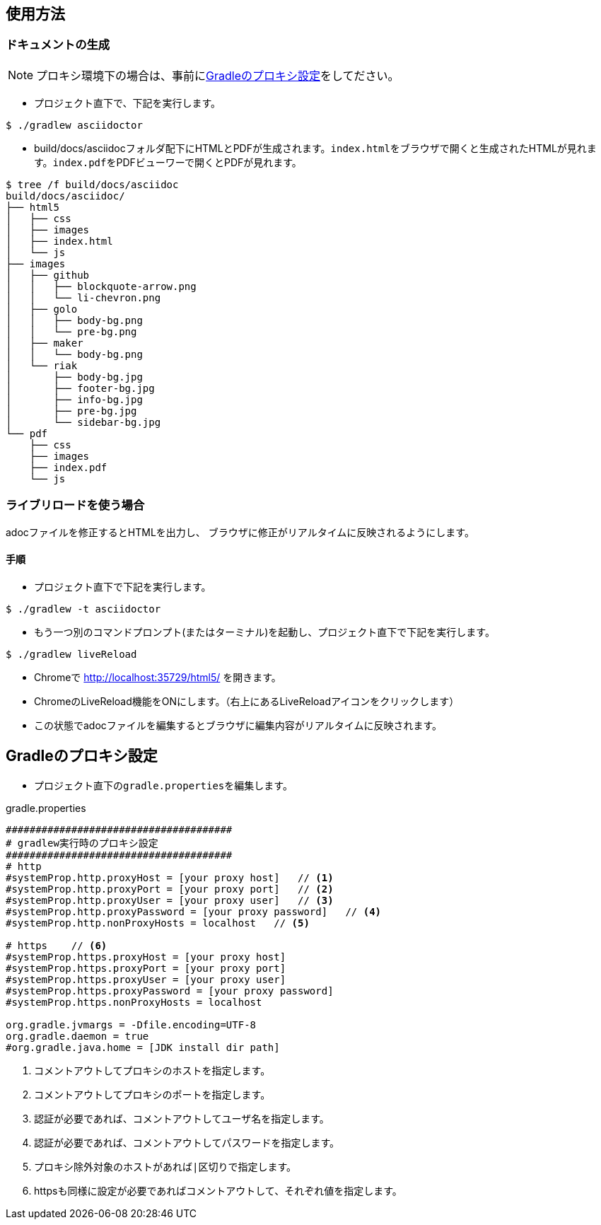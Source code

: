 == 使用方法
=== ドキュメントの生成
NOTE: プロキシ環境下の場合は、事前に<<_gradleのプロキシ設定, Gradleのプロキシ設定>>をしてださい。

* プロジェクト直下で、下記を実行します。

[source, bash]
----
$ ./gradlew asciidoctor
----

* build/docs/asciidocフォルダ配下にHTMLとPDFが生成されます。``index.html``をブラウザで開くと生成されたHTMLが見れます。``index.pdf``をPDFビューワーで開くとPDFが見れます。
[source, bash]
----
$ tree /f build/docs/asciidoc
build/docs/asciidoc/
├── html5
│   ├── css
│   ├── images
│   ├── index.html
│   └── js
├── images
│   ├── github
│   │   ├── blockquote-arrow.png
│   │   └── li-chevron.png
│   ├── golo
│   │   ├── body-bg.png
│   │   └── pre-bg.png
│   ├── maker
│   │   └── body-bg.png
│   └── riak
│       ├── body-bg.jpg
│       ├── footer-bg.jpg
│       ├── info-bg.jpg
│       ├── pre-bg.jpg
│       └── sidebar-bg.jpg
└── pdf
    ├── css
    ├── images
    ├── index.pdf
    └── js
----


=== ライブリロードを使う場合
adocファイルを修正するとHTMLを出力し、
ブラウザに修正がリアルタイムに反映されるようにします。

==== 手順
* プロジェクト直下で下記を実行します。

[source, bash]
----
$ ./gradlew -t asciidoctor
----

* もう一つ別のコマンドプロンプト(またはターミナル)を起動し、プロジェクト直下で下記を実行します。

[source, bash]
----
$ ./gradlew liveReload
----

* Chromeで http://localhost:35729/html5/ を開きます。

* ChromeのLiveReload機能をONにします。（右上にあるLiveReloadアイコンをクリックします）

* この状態でadocファイルを編集するとブラウザに編集内容がリアルタイムに反映されます。


== Gradleのプロキシ設定
* プロジェクト直下の``gradle.properties``を編集します。

.gradle.properties
[source]
----
######################################
# gradlew実行時のプロキシ設定
######################################
# http
#systemProp.http.proxyHost = [your proxy host]   // <1>
#systemProp.http.proxyPort = [your proxy port]   // <2>
#systemProp.http.proxyUser = [your proxy user]   // <3>
#systemProp.http.proxyPassword = [your proxy password]   // <4>
#systemProp.http.nonProxyHosts = localhost   // <5>

# https    // <6>
#systemProp.https.proxyHost = [your proxy host]
#systemProp.https.proxyPort = [your proxy port]
#systemProp.https.proxyUser = [your proxy user]
#systemProp.https.proxyPassword = [your proxy password]
#systemProp.https.nonProxyHosts = localhost

org.gradle.jvmargs = -Dfile.encoding=UTF-8
org.gradle.daemon = true
#org.gradle.java.home = [JDK install dir path]
----
<1> コメントアウトしてプロキシのホストを指定します。
<1> コメントアウトしてプロキシのポートを指定します。
<3> 認証が必要であれば、コメントアウトしてユーザ名を指定します。
<4> 認証が必要であれば、コメントアウトしてパスワードを指定します。
<5> プロキシ除外対象のホストがあれば``|``区切りで指定します。
<6> httpsも同様に設定が必要であればコメントアウトして、それぞれ値を指定します。




